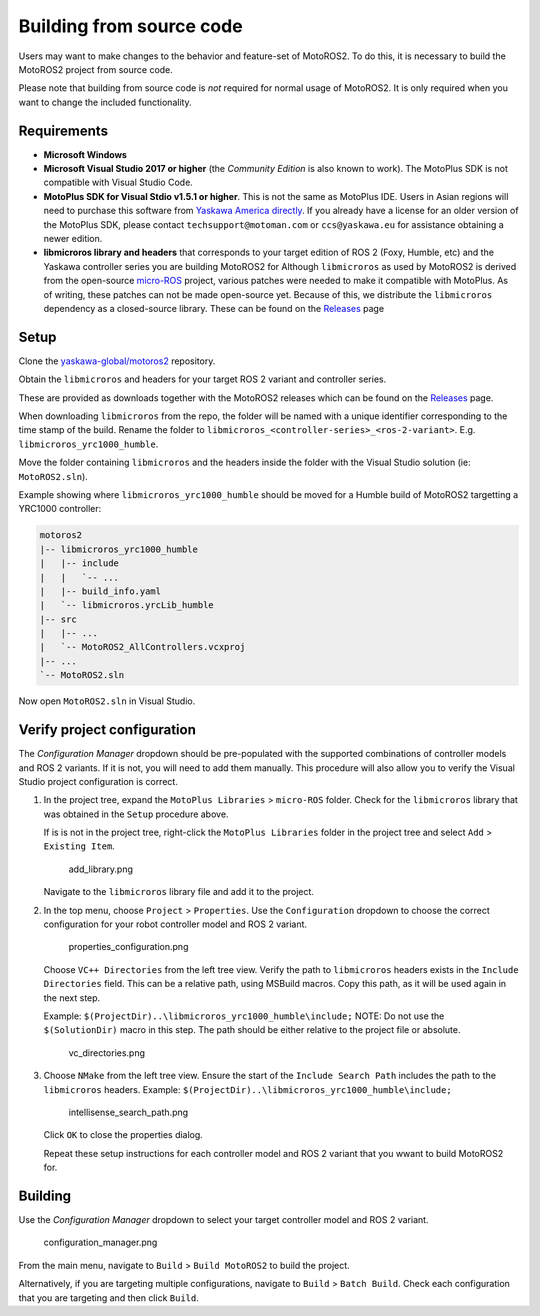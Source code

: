 Building from source code
=========================

Users may want to make changes to the behavior and feature-set of MotoROS2.
To do this, it is necessary to build the MotoROS2 project from source code.

Please note that building from source code is *not* required for normal usage of MotoROS2.
It is only required when you want to change the included functionality.

Requirements
------------

-  **Microsoft Windows**
-  **Microsoft Visual Studio 2017 or higher** (the *Community Edition* is also known to work).
   The MotoPlus SDK is not compatible with Visual Studio Code.
-  **MotoPlus SDK for Visual Stdio v1.5.1 or higher**.
   This is not the same as MotoPlus IDE. Users in Asian regions will need to purchase this software from `Yaskawa America directly <https://www.motoman.com/en-us/products/robots/sales-quote>`__.
   If you already have a license for an older version of the MotoPlus SDK, please contact ``techsupport@motoman.com`` or ``ccs@yaskawa.eu`` for assistance obtaining a newer edition.
-  **libmicroros library and headers** that corresponds to your target edition of ROS 2 (Foxy, Humble, etc) and the Yaskawa controller series you are building MotoROS2 for
   Although ``libmicroros`` as used by MotoROS2 is derived from the open-source `micro-ROS <https://micro.ros.org>`__ project, various patches were needed to make it compatible with MotoPlus. As of writing, these patches can not be made open-source yet. Because of this, we distribute the ``libmicroros`` dependency as a closed-source library.
   These can be found on the `Releases <https://github.com/yaskawa-global/motoros2/releases>`__ page

Setup
-----

Clone the `yaskawa-global/motoros2 <https://github.com/yaskawa-global/motoros2.git>`__ repository.

Obtain the ``libmicroros`` and headers for your target ROS 2 variant and controller series.

These are provided as downloads together with the MotoROS2 releases which can be found on the `Releases <https://github.com/yaskawa-global/motoros2/releases>`__ page.

When downloading ``libmicroros`` from the repo, the folder will be named with a unique identifier corresponding to the time stamp of the build.
Rename the folder to ``libmicroros_<controller-series>_<ros-2-variant>``.
E.g. ``libmicroros_yrc1000_humble``.

Move the folder containing ``libmicroros`` and the headers inside the folder with the Visual Studio solution (ie: ``MotoROS2.sln``).

Example showing where ``libmicroros_yrc1000_humble`` should be moved for a Humble build of MotoROS2 targetting a YRC1000 controller:

.. code:: text

   motoros2
   |-- libmicroros_yrc1000_humble
   |   |-- include
   |   |   `-- ...
   |   |-- build_info.yaml
   |   `-- libmicroros.yrcLib_humble
   |-- src
   |   |-- ...
   |   `-- MotoROS2_AllControllers.vcxproj
   |-- ...
   `-- MotoROS2.sln

Now open ``MotoROS2.sln`` in Visual Studio.

Verify project configuration
----------------------------

The *Configuration Manager* dropdown should be pre-populated with the supported combinations of controller models and ROS 2 variants.
If it is not, you will need to add them manually.
This procedure will also allow you to verify the Visual Studio project configuration is correct.

1. In the project tree, expand the ``MotoPlus Libraries`` > ``micro-ROS`` folder.
   Check for the ``libmicroros`` library that was obtained in the ``Setup`` procedure above.

   If is is not in the project tree, right-click the ``MotoPlus Libraries`` folder in the project tree and select ``Add`` > ``Existing Item``.

   .. figure:: building_from_source/add_library.png
      :alt: add_library.png

      add_library.png

   Navigate to the ``libmicroros`` library file and add it to the project.

2. In the top menu, choose ``Project`` > ``Properties``.
   Use the ``Configuration`` dropdown to choose the correct configuration for your robot controller model and ROS 2 variant.

   .. figure:: building_from_source/properties_configuration.png
      :alt: properties_configuration.png

      properties_configuration.png

   Choose ``VC++ Directories`` from the left tree view.
   Verify the path to ``libmicroros`` headers exists in the ``Include Directories`` field.
   This can be a relative path, using MSBuild macros.
   Copy this path, as it will be used again in the next step.

   Example: ``$(ProjectDir)..\libmicroros_yrc1000_humble\include;``
   NOTE: Do not use the ``$(SolutionDir)`` macro in this step.
   The path should be either relative to the project file or absolute.

   .. figure:: building_from_source/vc_directories.png
      :alt: vc_directories.png

      vc_directories.png

3. Choose ``NMake`` from the left tree view.
   Ensure the start of the ``Include Search Path`` includes the path to the ``libmicroros`` headers.
   Example: ``$(ProjectDir)..\libmicroros_yrc1000_humble\include;``

   .. figure:: building_from_source/intellisense_search_path.png
      :alt: intellisense_search_path.png

      intellisense_search_path.png

   Click ``OK`` to close the properties dialog.

   Repeat these setup instructions for each controller model and ROS 2 variant that you wwant to build MotoROS2 for.

Building
--------

Use the *Configuration Manager* dropdown to select your target controller model and ROS 2 variant.

.. figure:: building_from_source/configuration_manager.png
   :alt: configuration_manager.png

   configuration_manager.png

From the main menu, navigate to ``Build`` > ``Build MotoROS2`` to build the project.

Alternatively, if you are targeting multiple configurations, navigate to ``Build`` > ``Batch Build``.
Check each configuration that you are targeting and then click ``Build``.

